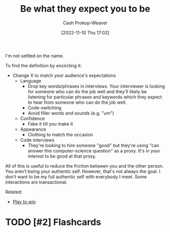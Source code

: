 :PROPERTIES:
:ID:       bcc5414e-4ad7-4a7d-ac84-75e08c02b017
:LAST_MODIFIED: [2023-09-05 Tue 20:15]
:END:
#+title: Be what they expect you to be
#+hugo_custom_front_matter: :slug "bcc5414e-4ad7-4a7d-ac84-75e08c02b017"
#+author: Cash Prokop-Weaver
#+date: [2022-11-10 Thu 17:02]
#+filetags: :hastodo:concept:
I'm not settled on the name.

To find the definition by encircling it:

- Change X to match your audience's expectations
  - Language
    - Drop key words/phrases in interviews. Your interviewer is looking for someone who can do the job well and they'll likely be listening for particular phrases and keywords which they expect to hear from someone who can do the job well.
    - Code-switching
    - Avoid filler words and sounds (e.g. "um")
  - Confidence
    - Fake it till you make it
  - Appearance
    - Clothing to match the occasion
  - Code interviews
    - They're looking to hire someone "good" but they're using "can answer this computer-science question" as a proxy. It's in your interest to be good at that proxy.

All of this is useful to reduce the friction between you and the other person. You aren't being your authentic self. However, that's not always the goal. I don't want to be my full authentic self with everybody I meet. Some interactions are transactional.

Related:

- [[id:4398317e-6aa1-4dd4-b2a5-6334256ca2cc][Play to win]]
* TODO [#2] Expand :noexport:
* TODO [#2] Flashcards

